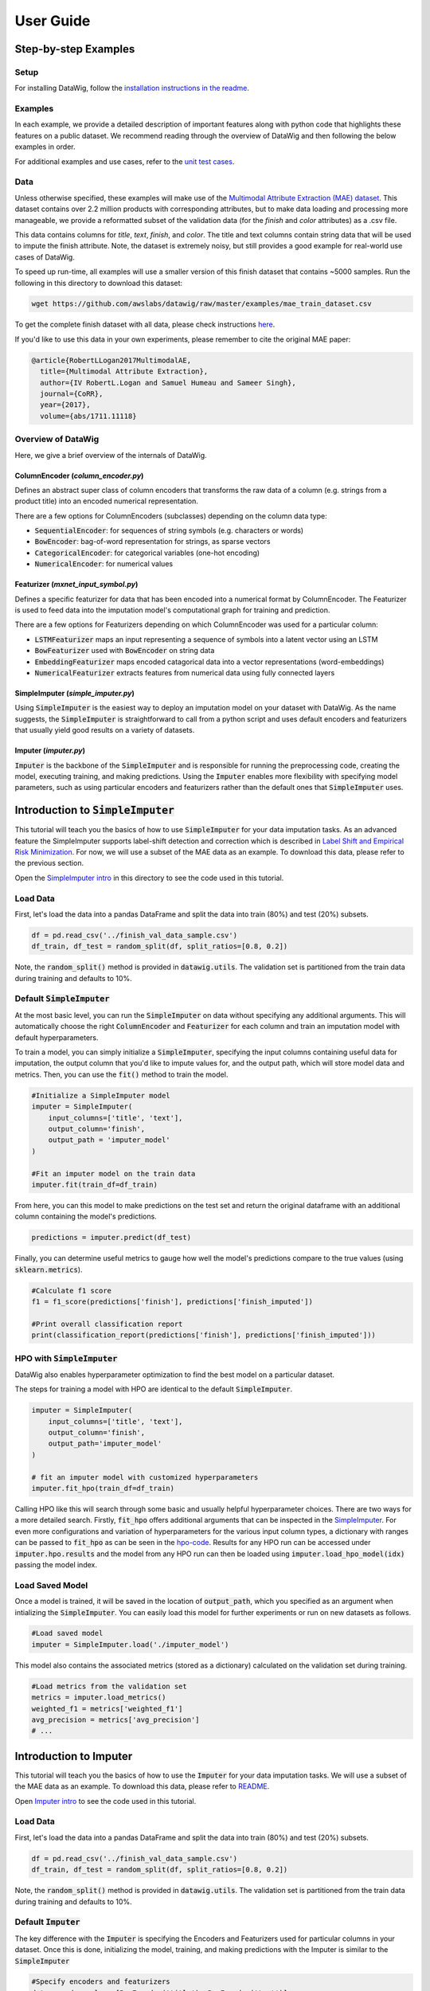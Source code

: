 User Guide
==========

Step-by-step Examples
---------------------

Setup
*****

For installing DataWig, follow the `installation instructions in the readme`_.

Examples
********

In each example, we provide a detailed description of important features along with python code that highlights these features on a public dataset. We recommend reading through the overview of DataWig and then following the below examples in order.

For additional examples and use cases, refer to the `unit test cases`_.

Data
****
Unless otherwise specified, these examples will make use of the `Multimodal Attribute Extraction (MAE) dataset`_. This dataset contains over 2.2 million products with corresponding attributes, but to make data loading and processing more manageable, we provide a reformatted subset of the validation data (for the *finish* and *color* attributes) as a .csv file.

This data contains columns for *title*, *text*, *finish*, and *color*. The title and text columns contain string data that will be used to impute the finish attribute. Note, the dataset is extremely noisy, but still provides a good example for real-world use cases of DataWig.

To speed up run-time, all examples will use a smaller version of this finish dataset that contains ~5000 samples. Run the following in this directory to download this dataset:

.. code-block:: bash

    wget https://github.com/awslabs/datawig/raw/master/examples/mae_train_dataset.csv


To get the complete finish dataset with all data, please check instructions `here`_.


If you'd like to use this data in your own experiments, please remember to cite the original MAE paper:

.. code-block:: bibtex

    @article{RobertLLogan2017MultimodalAE,
      title={Multimodal Attribute Extraction},
      author={IV RobertL.Logan and Samuel Humeau and Sameer Singh},
      journal={CoRR},
      year={2017},
      volume={abs/1711.11118}


Overview of DataWig
*******************

Here, we give a brief overview of the internals of DataWig.

ColumnEncoder (*column_encoder.py*)
^^^^^^^^^^^^^^^^^^^^^^^^^^^^^^^^^^^

Defines an abstract super class of column encoders that transforms the raw data of a column (e.g. strings from a product title) into an encoded numerical representation.

There are a few options for ColumnEncoders (subclasses) depending on the column data type:

* :code:`SequentialEncoder`:  for sequences of string symbols (e.g. characters or words)
* :code:`BowEncoder`: bag-of-word representation for strings, as sparse vectors
* :code:`CategoricalEncoder`: for categorical variables (one-hot encoding)
* :code:`NumericalEncoder`: for numerical values

Featurizer (*mxnet_input\_symbol.py*)
^^^^^^^^^^^^^^^^^^^^^^^^^^^^^^^^^^^^^

Defines a specific featurizer for data that has been encoded into a numerical format by ColumnEncoder. The Featurizer is used to feed data into the imputation model's computational graph for training and prediction.

There are a few options for Featurizers depending on which ColumnEncoder was used for a particular column:

* :code:`LSTMFeaturizer` maps an input representing a sequence of symbols into a latent vector using an LSTM
* :code:`BowFeaturizer` used with :code:`BowEncoder` on string data
* :code:`EmbeddingFeaturizer` maps encoded catagorical data into a vector representations (word-embeddings)
* :code:`NumericalFeaturizer` extracts features from numerical data using fully connected layers

SimpleImputer (*simple_imputer.py*)
^^^^^^^^^^^^^^^^^^^^^^^^^^^^^^^^^^^

Using :code:`SimpleImputer` is the easiest way to deploy an imputation model on your dataset with DataWig. As the name suggests, the :code:`SimpleImputer` is straightforward to call from a python script and uses default encoders and featurizers that usually yield good results on a variety of datasets.

Imputer (*imputer.py*)
^^^^^^^^^^^^^^^^^^^^^^

:code:`Imputer` is the backbone of the :code:`SimpleImputer` and is responsible for running the preprocessing code, creating the model, executing training, and making predictions. Using the :code:`Imputer` enables more flexibility with specifying model parameters, such as using particular encoders and featurizers rather than the default ones that :code:`SimpleImputer` uses.



Introduction to :code:`SimpleImputer`
-------------------------------------

This tutorial will teach you the basics of how to use :code:`SimpleImputer` for your data imputation tasks.
As an advanced feature the SimpleImputer supports label-shift detection and correction which is described in `Label Shift and Empirical Risk Minimization`_.
For now, we will use a subset of the MAE data as an example. To download this data, please refer to the previous section.

Open the `SimpleImputer intro`_ in this directory to see the code used in this tutorial.

Load Data
*********
First, let's load the data into a pandas DataFrame and split the data into train (80%) and test (20%) subsets.

.. code-block:: python

    df = pd.read_csv('../finish_val_data_sample.csv')
    df_train, df_test = random_split(df, split_ratios=[0.8, 0.2])


Note, the :code:`random_split()` method is provided in :code:`datawig.utils`. The validation set is partitioned from the train data during training and defaults to 10%.

Default :code:`SimpleImputer`
*****************************

At the most basic level, you can run the :code:`SimpleImputer` on data without specifying any additional arguments. This will automatically choose the right :code:`ColumnEncoder` and :code:`Featurizer` for each column and train an imputation model with default hyperparameters.

To train a model, you can simply initialize a :code:`SimpleImputer`, specifying the input columns containing useful data for imputation, the output column that you'd like to impute values for, and the output path, which will store model data and metrics. Then, you can use the :code:`fit()` method to train the model.

.. code-block:: python

    #Initialize a SimpleImputer model
    imputer = SimpleImputer(
        input_columns=['title', 'text'],
        output_column='finish',
        output_path = 'imputer_model'
    )

    #Fit an imputer model on the train data
    imputer.fit(train_df=df_train)


From here, you can this model to make predictions on the test set and return the original dataframe with an additional column containing the model's predictions.

.. code-block:: python

    predictions = imputer.predict(df_test)

Finally, you can determine useful metrics to gauge how well the model's predictions compare to the true values (using :code:`sklearn.metrics`).

.. code-block:: python

    #Calculate f1 score
    f1 = f1_score(predictions['finish'], predictions['finish_imputed'])

    #Print overall classification report
    print(classification_report(predictions['finish'], predictions['finish_imputed']))

HPO with :code:`SimpleImputer`
******************************

DataWig also enables hyperparameter optimization to find the best model on a particular dataset.

The steps for training a model with HPO are identical to the default :code:`SimpleImputer`.

.. code-block:: python

    imputer = SimpleImputer(
        input_columns=['title', 'text'],
        output_column='finish',
        output_path='imputer_model'
    )

    # fit an imputer model with customized hyperparameters
    imputer.fit_hpo(train_df=df_train)

Calling HPO like this will search through some basic and usually helpful hyperparameter choices.
There are two ways for a more detailed search. Firstly, :code:`fit_hpo` offers additional arguments that can be inspected in the SimpleImputer_. For even more configurations and variation of hyperparameters for the various input column types, a dictionary with ranges can be passed to :code:`fit_hpo` as can be seen in the hpo-code_.
Results for any HPO run can be accessed under :code:`imputer.hpo.results` and the model from any HPO run can then be loaded using :code:`imputer.load_hpo_model(idx)` passing the model index.


Load Saved Model
****************

Once a model is trained, it will be saved in the location of :code:`output_path`, which you specified as an argument when intializing the :code:`SimpleImputer`. You can easily load this model for further experiments or run on new datasets as follows.

.. code-block:: python

    #Load saved model
    imputer = SimpleImputer.load('./imputer_model')

This model also contains the associated metrics (stored as a dictionary) calculated on the validation set during training.

.. code-block:: python

    #Load metrics from the validation set
    metrics = imputer.load_metrics()
    weighted_f1 = metrics['weighted_f1']
    avg_precision = metrics['avg_precision']
    # ...



Introduction to Imputer
-----------------------

This tutorial will teach you the basics of how to use the :code:`Imputer` for your data imputation tasks. We will use a subset of the MAE data as an example. To download this data, please refer to README_.

Open `Imputer intro`_ to see the code used in this tutorial.

Load Data
*********

First, let's load the data into a pandas DataFrame and split the data into train (80%) and test (20%) subsets.

.. code-block:: python

    df = pd.read_csv('../finish_val_data_sample.csv')
    df_train, df_test = random_split(df, split_ratios=[0.8, 0.2])

Note, the :code:`random_split()` method is provided in :code:`datawig.utils`. The validation set is partitioned from the train data during training and defaults to 10%.

Default :code:`Imputer`
***********************

The key difference with the :code:`Imputer` is specifying the Encoders and Featurizers used for particular columns in your dataset. Once this is done, initializing the model, training, and making predictions with the Imputer is similar to the :code:`SimpleImputer`

.. code-block:: python

    #Specify encoders and featurizers
    data_encoder_cols = [BowEncoder('title'), BowEncoder('text')]
    label_encoder_cols = [CategoricalEncoder('finish')]
    data_featurizer_cols = [BowFeaturizer('title'), BowFeaturizer('text')]

    imputer = Imputer(
        data_featurizers=data_featurizer_cols,
        label_encoders=label_encoder_cols,
        data_encoders=data_encoder_cols,
        output_path='imputer_model'
    )

    imputer.fit(train_df=df_train)
    predictions = imputer.predict(df_test)


For the input columns that contain data useful for imputation, the :code:`Imputer` expects you to specify the particular encoders and featurizers. For the label column that your are trying to impute, only specifying the type of encoder is necessary.

Using Different Encoders and Featurizers
****************************************

One of the key advantages with the :code:`Imputer` is that you get flexibility for customizing exactly which encoders and featurizers to use, which is something you can't do with the :code:`SimpleImputer`.

For example, let's say you wanted to use an LSTM rather than the default bag-of-words text model that the :code:`SimpleImputer` uses. To do this, you can simply specificy the proper encoders and featurizers to initialize the :code:`Imputer` model.

.. code-block:: python

    #Using LSTMs instead of bag-of-words
    data_encoder_cols = [SequentialEncoder('title'), SequentialEncoder('text')]
    label_encoder_cols = [CategoricalEncoder('finish')]
    data_featurizer_cols = [LSTMFeaturizer('title'), LSTMFeaturizer('text')]

    imputer = Imputer(
        data_featurizers=data_featurizer_cols,
        label_encoders=label_encoder_cols,
        data_encoders=data_encoder_cols,
        output_path='imputer_model'
    )

Prediction with Probabilities
*****************************

Beyond directly predicting values, the :code:`Imputer` can also return the probabilities for each class on ever sample (numpy array of shape samples-by-labels). This can help with understanding what the model is predicting and with what probability for each sample.

.. code-block:: python

    prob_dict = imputer.predict_proba(df_test)

In addition, you can get the probabilities only for the top-k most likely predicted classes (rather than for all the classes above).

.. code-block:: python

    prob_dict_topk = imputer.predict_proba_top_k(df_test, top_k=5)


Get Predictions and Metrics
***************************
To get predictions (original dataframe with an extra column) and the associated metrics from the validation set during training, you can run the following:

.. code-block:: python

    predictions, metrics = imputer.transform_and_compute_metrics(df_test)



Parameters for Different Data Types
-----------------------------------

This tutorial will highlight the different parameters associated with column data types supported by DataWig. We use the :code:`SimpleImputer` in these examples, but the same concepts apply when using the :code:`Imputer` and other encoders/featurizers.

The `parameter tutorial`_ contains the complete code for training models on text and numerical data. Here, we illustrate examples of relevant parameters for training models on each of these types of data.

It's important to note that your dataset can contain columns with mixed types. The :code:`SimpleImputer` automatically determines which encoder and featurizer to use when training an imputation model!

Text Data
*********

The key parameters associated with text data are:

* :code:`num_hash_buckets`  dimensionality of the vector for bag-of-words
* :code:`tokens`  type of tokenization used for text data (default: chars)

Here is an example of using these parameters:

.. code-block:: python

    imputer_text.fit_hpo(
        train_df=df_train,
        num_epochs=50,
        learning_rate_candidates=[1e-3, 1e-4],
        final_fc_hidden_units_candidates=[[100]],
        num_hash_bucket_candidates=[2**10, 2**15],
        tokens_candidates=['chars', 'words']
    )

Apart from the text parameters, :code:`final_fc_hidden_units` corresponds to a list containing the dimensionality of the fully connected layer after all column features are concatenated. The length of this list is the number of hidden fully connected layers.

Numerical Data
**************

The key parameters associated with numerical data are:

* :code:`latent_dim`  dimensionality of the fully connected layers for creating a feature vector from numerical data
* :code:`hidden_layers`  number of fully connected layers

Here is an example of using these parameters:

.. code-block:: python

    imputer_numeric.fit_hpo(
        train_df=df_train,
        num_epochs=50,
        learning_rate_candidates=[1e-3, 1e-4],
        latent_dim_candidates=[50, 100],
        hidden_layers_candidates=[0, 2],
        final_fc_hidden_units=[[100]]
    )

In this case, the model will use a fully connected layer size of 50 or 100, with 0 or 2 hidden layers.


Advanced Features
-----------------

Label Shift and Empirical Risk Minimization
*******************************************

The SimpleImputer implements the method described by `Lipton, Wang and Smola`_ to detect and fix label shift for categorical outputs. Label shift occurs when the marginal distribution differs between the training and production setting. For instance, we might be interested in imputing the color of T-Shirts from their free-text description. Let's assume that the training data consists only of women's T-Shirts while the production data consists only of Men's T-Shirts. Then the marginal distribution of colors, p(color), is likely different while the conditional, p(description | color) may be unchanged. This is a scenario where datawig can detect and fix the shift.

Upon training a SimpleImputer, we can detect shift by calling:

.. code-block:: python

    weights = imputer.check_for_label_shift(production_data)

Note, that :code:`production_data` needs to have all the relevant input columns but does not have labels.
This call will return a dictionary where each key is a label and the value is the corresponding weight by which any observation's contribution to the log-likelihood must be weighted to minimized the empirical risk.
It will also loh the following the severity of the shift and further information:

.. code-block::

    The estimated true label marginals are [('black', 0.62), ('white', 0.38)]
    Marginals in the training data are [('black', 0.23), ('white', 0.77)]
    Reweighing factors for empirical risk minimization{'label_0': 2.72, 'label_1': 0.49}
    The smallest eigenvalue of the confusion matrix is 0.21 ' (needs to be > 0).

To correct the shift we need to retrain the model with a weighted likelihood which can easily be achieved

.. code-block:: python

    simple_imputer.fit(train_df, class_weights=instance_weights)

The resulting model will generally have improved performance on the production_data, if there was indeed a label shift present and if the original classifier performed reasonably well. For further assumptions see the above cited paper.
Note, that in extreme cases such as very high label noise, this method may lead to a decreased model performance.

Reweighing the likelihood can be useful for reasons other than label-shift. For instance we may trust certain observations more than others and wish to up-weigh their impact on the model parameters.
To this end, weights can also be passed on an instance level as list with an entry for every row in the training data, for instance:

.. code-block:: python

    simple_imputer.fit(train_df, class_weights=[1, 1, 1, 2, 1, 1, 1, ...])

.. _README: https://github.com/awslabs/datawig/blob/master/README.md
.. _`installation instructions in the readme`: https://github.com/awslabs/datawig/blob/master/README.md
.. _`unit test cases`: https://github.com/awslabs/datawig/blob/master/test/test_imputer.py#L278
.. _`Multimodal Attribute Extraction (MAE) dataset`: https://arxiv.org/pdf/1711.11118.pdf
.. _`Imputer intro`: https://github.com/awslabs/datawig/blob/master/examples/imputer_intro.py
.. _`SimpleImputer intro`: https://github.com/awslabs/datawig/blob/master/examples/simpleimputer_intro.py
.. _SimpleImputer: https://github.com/awslabs/datawig/blob/97e259d6fde9e38f66c59e82a068172c54060c04/datawig/simple_imputer.py#L144-L162
.. _`parameter tutorial`: https://github.com/awslabs/datawig/blob/master/examples/params_tutorial.py
.. _`here`: https://github.com/awslabs/datawig/tree/master/examples
.. _hpo-code: https://github.com/awslabs/datawig/blob/c0d25631e9cda567577d2ed5a34089716831a565/datawig/simple_imputer.py#L167
.. _`Lipton, Wang and Smola`: https://arxiv.org/abs/1802.03916
